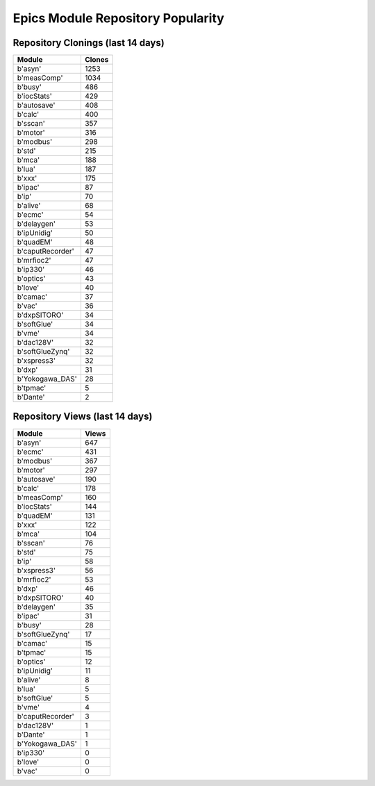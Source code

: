==================================
Epics Module Repository Popularity
==================================



Repository Clonings (last 14 days)
----------------------------------
.. csv-table::
   :header: Module, Clones

   b'asyn', 1253
   b'measComp', 1034
   b'busy', 486
   b'iocStats', 429
   b'autosave', 408
   b'calc', 400
   b'sscan', 357
   b'motor', 316
   b'modbus', 298
   b'std', 215
   b'mca', 188
   b'lua', 187
   b'xxx', 175
   b'ipac', 87
   b'ip', 70
   b'alive', 68
   b'ecmc', 54
   b'delaygen', 53
   b'ipUnidig', 50
   b'quadEM', 48
   b'caputRecorder', 47
   b'mrfioc2', 47
   b'ip330', 46
   b'optics', 43
   b'love', 40
   b'camac', 37
   b'vac', 36
   b'dxpSITORO', 34
   b'softGlue', 34
   b'vme', 34
   b'dac128V', 32
   b'softGlueZynq', 32
   b'xspress3', 32
   b'dxp', 31
   b'Yokogawa_DAS', 28
   b'tpmac', 5
   b'Dante', 2



Repository Views (last 14 days)
-------------------------------
.. csv-table::
   :header: Module, Views

   b'asyn', 647
   b'ecmc', 431
   b'modbus', 367
   b'motor', 297
   b'autosave', 190
   b'calc', 178
   b'measComp', 160
   b'iocStats', 144
   b'quadEM', 131
   b'xxx', 122
   b'mca', 104
   b'sscan', 76
   b'std', 75
   b'ip', 58
   b'xspress3', 56
   b'mrfioc2', 53
   b'dxp', 46
   b'dxpSITORO', 40
   b'delaygen', 35
   b'ipac', 31
   b'busy', 28
   b'softGlueZynq', 17
   b'camac', 15
   b'tpmac', 15
   b'optics', 12
   b'ipUnidig', 11
   b'alive', 8
   b'lua', 5
   b'softGlue', 5
   b'vme', 4
   b'caputRecorder', 3
   b'dac128V', 1
   b'Dante', 1
   b'Yokogawa_DAS', 1
   b'ip330', 0
   b'love', 0
   b'vac', 0
